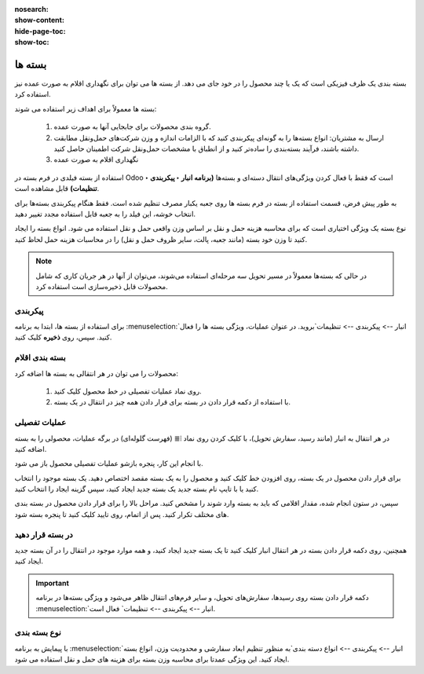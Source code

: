 :nosearch:
:show-content:
:hide-page-toc:
:show-toc:

======================================================
بسته ها
======================================================

بسته بندی یک ظرف فیزیکی است که یک یا چند محصول را در خود جای می دهد. از بسته ها می توان برای نگهداری اقلام به صورت عمده نیز استفاده کرد.


بسته ها معمولاً برای اهداف زیر استفاده می شوند:

  #. گروه بندی محصولات برای جابجایی آنها به صورت عمده.

  #. ارسال به مشتریان: انواع بسته‌ها را به گونه‌ای پیکربندی کنید که با الزامات اندازه و وزن شرکت‌های حمل‌ونقل مطابقت داشته باشند، فرآیند بسته‌بندی را ساده‌تر کنید و از انطباق با مشخصات حمل‌ونقل شرکت اطمینان حاصل کنید.

  #. نگهداری اقلام به صورت عمده



استفاده از بسته فیلدی در فرم بسته در Odoo است که فقط با فعال کردن ویژگی‌های انتقال دسته‌ای و بسته‌ها **(برنامه انبار ‣ پیکربندی ‣ تنظیمات)** قابل مشاهده است.


به طور پیش فرض، قسمت استفاده از بسته در فرم بسته ها روی جعبه یکبار مصرف تنظیم شده است. فقط هنگام پیکربندی بسته‌ها برای انتخاب خوشه، این فیلد را به جعبه قابل استفاده مجدد تغییر دهید.


نوع بسته یک ویژگی اختیاری است که برای محاسبه هزینه حمل و نقل بر اساس وزن واقعی حمل و نقل استفاده می شود. انواع بسته را ایجاد کنید تا وزن خود بسته (مانند جعبه، پالت، سایر ظروف حمل و نقل) را در محاسبات هزینه حمل لحاظ کنید.


.. note::
  در حالی که بسته‌ها معمولاً در مسیر تحویل سه مرحله‌ای استفاده می‌شوند، می‌توان از آنها در هر جریان کاری که شامل محصولات قابل ذخیره‌سازی است استفاده کرد.


پیکربندی
-------------------------------------
برای استفاده از بسته ها، ابتدا به برنامه  :menuselection:`انبار --> پیکربندی --> تنظیمات`بروید. در عنوان عملیات، ویژگی بسته ها را فعال کنید. سپس، روی **ذخیره** کلیک کنید.


.. image:: ./img/producttracking/t20.jpg
    :align: center
    :alt: انبار



بسته بندی اقلام
-------------------------------------------
محصولات را می توان در هر انتقالی به بسته ها اضافه کرد:

   #. روی نماد عملیات تفصیلی در خط محصول کلیک کنید.

   #. با استفاده از دکمه قرار دادن در بسته برای قرار دادن همه چیز در انتقال در یک بسته.


عملیات تفصیلی
----------------------------------
در هر انتقال به انبار (مانند رسید، سفارش تحویل)، با کلیک کردن روی نماد ⦙≣ (فهرست گلوله‌ای) در برگه عملیات، محصولی را به بسته اضافه کنید.


.. image:: ./img/producttracking/t21.jpg
    :align: center
    :alt: انبار

با انجام این کار، پنجره بازشو عملیات تفصیلی محصول باز می شود.

برای قرار دادن محصول در یک بسته، روی افزودن خط کلیک کنید و محصول را به یک بسته مقصد اختصاص دهید. یک بسته موجود را انتخاب کنید یا با تایپ نام بسته جدید یک بسته جدید ایجاد کنید، سپس گزینه ایجاد را انتخاب کنید.


.. image:: ./img/producttracking/t22.jpg
    :align: center
    :alt: انبار



سپس، در ستون انجام شده، مقدار اقلامی که باید به بسته وارد شوند را مشخص کنید. مراحل بالا را برای قرار دادن محصول در بسته بندی های مختلف تکرار کنید. پس از اتمام، روی تایید کلیک کنید تا پنجره بسته شود.


.. seealso::
   - :doc:`multi-package shipments`


در بسته قرار دهید
-----------------------------
همچنین، روی دکمه قرار دادن بسته در هر انتقال انبار کلیک کنید تا یک بسته جدید ایجاد کنید، و همه موارد موجود در انتقال را در آن بسته جدید ایجاد کنید.



.. important::
  دکمه قرار دادن بسته روی رسیدها، سفارش‌های تحویل، و سایر فرم‌های انتقال ظاهر می‌شود و ویژگی بسته‌ها در برنامه  :menuselection:`انبار --> پیکربندی --> تنظیمات` فعال است.




.. image:: ./img/producttracking/t23.jpg
    :align: center
    :alt: انبار


نوع بسته بندی
------------------------------------
با پیمایش به برنامه  :menuselection:`انبار --> پیکربندی --> انواع دسته بندی`به منظور تنظیم ابعاد سفارشی و محدودیت وزن، انواع بسته ایجاد کنید. این ویژگی عمدتا برای محاسبه وزن بسته برای هزینه های حمل و نقل استفاده می شود.




